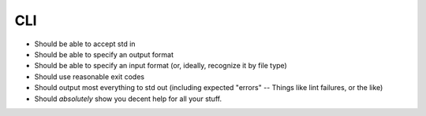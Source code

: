 ===
CLI
===

- Should be able to accept std in 
- Should be able to specify an output format
- Should be able to specify an input format (or, ideally, recognize it by file type)
- Should use reasonable exit codes
- Should output most everything to std out (including expected "errors" -- Things like lint failures, or the like)
- Should *absolutely* show you decent help for all your stuff.
